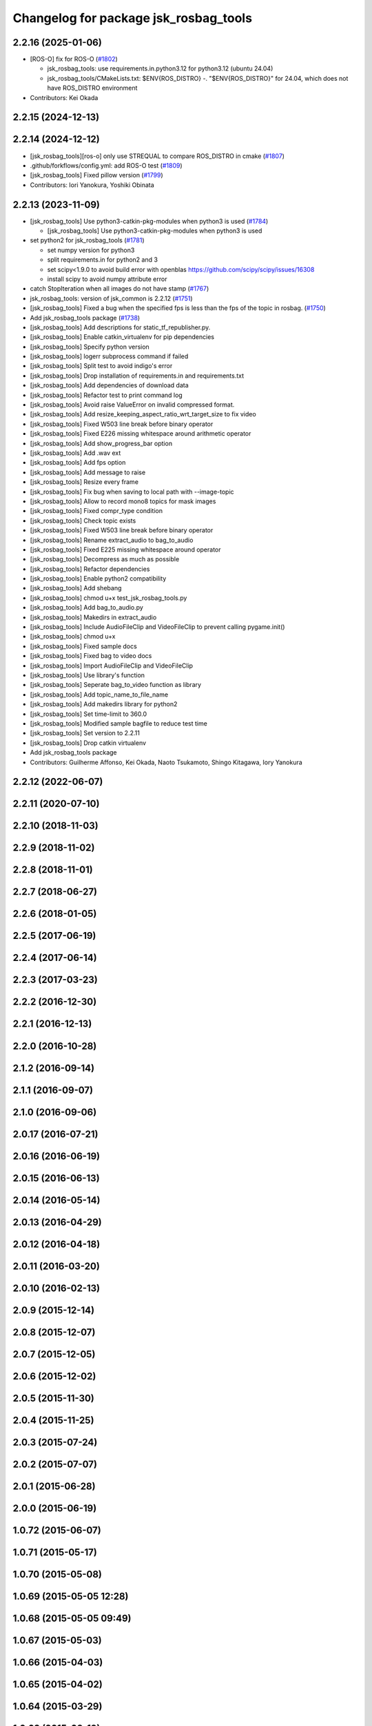 ^^^^^^^^^^^^^^^^^^^^^^^^^^^^^^^^^^^^^^
Changelog for package jsk_rosbag_tools
^^^^^^^^^^^^^^^^^^^^^^^^^^^^^^^^^^^^^^

2.2.16 (2025-01-06)
-------------------
* [ROS-O] fix for ROS-O (`#1802 <https://github.com/jsk-ros-pkg/jsk_common/issues/1802>`_)

  * jsk_rosbag_tools: use requirements.in.python3.12  for python3.12 (ubuntu 24.04)
  * jsk_rosbag_tools/CMakeLists.txt: $ENV{ROS_DISTRO} -. "$ENV{ROS_DISTRO}" for 24.04, which does not have ROS_DISTRO environment

* Contributors: Kei Okada

2.2.15 (2024-12-13)
-------------------

2.2.14 (2024-12-12)
-------------------
* [jsk_rosbag_tools][ros-o] only use STREQUAL to compare ROS_DISTRO in cmake (`#1807 <https://github.com/jsk-ros-pkg/jsk_common/issues/1807>`_)
* .github/forkflows/config.yml: add ROS-O test (`#1809 <https://github.com/jsk-ros-pkg/jsk_common/issues/1809>`_)
* [jsk_rosbag_tools] Fixed pillow version (`#1799 <https://github.com/jsk-ros-pkg/jsk_common/issues/1799>`_)

* Contributors: Iori Yanokura, Yoshiki Obinata

2.2.13 (2023-11-09)
-------------------
* [jsk_rosbag_tools] Use python3-catkin-pkg-modules when python3 is used (`#1784 <https://github.com/jsk-ros-pkg/jsk_common/issues/1784>`_)

  * [jsk_rosbag_tools] Use python3-catkin-pkg-modules when python3 is used

* set python2 for jsk_rosbag_tools (`#1781 <https://github.com/jsk-ros-pkg/jsk_common/issues/1781>`_)

  * set numpy version for python3
  * split requirements.in for python2 and 3
  * set scipy<1.9.0 to avoid build error with openblas
    https://github.com/scipy/scipy/issues/16308
  * install scipy to avoid numpy attribute error

* catch StopIteration when all images do not have stamp (`#1767 <https://github.com/jsk-ros-pkg/jsk_common/issues/1767>`_)
* jsk_rosbag_tools: version of jsk_common is 2.2.12 (`#1751 <https://github.com/jsk-ros-pkg/jsk_common/issues/1751>`_)
* [jsk_rosbag_tools] Fixed a bug when the specified fps is less than the fps of the topic in rosbag. (`#1750 <https://github.com/jsk-ros-pkg/jsk_common/issues/1750>`_)
* Add jsk_rosbag_tools package (`#1738 <https://github.com/jsk-ros-pkg/jsk_common/issues/1738>`_)
* [jsk_rosbag_tools] Add descriptions for static_tf_republisher.py.
* [jsk_rosbag_tools] Enable catkin_virtualenv for pip dependencies
* [jsk_rosbag_tools] Specify python version
* [jsk_rosbag_tools] logerr subprocess command if failed
* [jsk_rosbag_tools] Split test to avoid indigo's error
* [jsk_rosbag_tools] Drop installation of requirements.in and requirements.txt
* [jsk_rosbag_tools] Add dependencies of download data
* [jsk_rosbag_tools] Refactor test to print command log
* [jsk_rosbag_tools] Avoid raise ValueError on invalid compressed format.
* [jsk_rosbag_tools] Add resize_keeping_aspect_ratio_wrt_target_size to fix video
* [jsk_rosbag_tools] Fixed W503 line break before binary operator
* [jsk_rosbag_tools] Fixed E226 missing whitespace around arithmetic operator
* [jsk_rosbag_tools] Add show_progress_bar option
* [jsk_rosbag_tools] Add .wav ext
* [jsk_rosbag_tools] Add fps option
* [jsk_rosbag_tools] Add message to raise
* [jsk_rosbag_tools] Resize every frame
* [jsk_rosbag_tools] Fix bug when saving to local path with --image-topic
* [jsk_rosbag_tools] Allow to record mono8 topics for mask images
* [jsk_rosbag_tools] Fixed compr_type condition
* [jsk_rosbag_tools] Check topic exists
* [jsk_rosbag_tools] Fixed W503 line break before binary operator
* [jsk_rosbag_tools] Rename extract_audio to bag_to_audio
* [jsk_rosbag_tools] Fixed E225 missing whitespace around operator
* [jsk_rosbag_tools] Decompress as much as possible
* [jsk_rosbag_tools] Refactor dependencies
* [jsk_rosbag_tools] Enable python2 compatibility
* [jsk_rosbag_tools] Add shebang
* [jsk_rosbag_tools] chmod u+x test_jsk_rosbag_tools.py
* [jsk_rosbag_tools] Add bag_to_audio.py
* [jsk_rosbag_tools] Makedirs in extract_audio
* [jsk_rosbag_tools] Include AudioFileClip and VideoFileClip to prevent calling pygame.init()
* [jsk_rosbag_tools] chmod u+x
* [jsk_rosbag_tools] Fixed sample docs
* [jsk_rosbag_tools] Fixed bag to video docs
* [jsk_rosbag_tools] Import AudioFileClip and VideoFileClip
* [jsk_rosbag_tools] Use library's function
* [jsk_rosbag_tools] Seperate bag_to_video function as library
* [jsk_rosbag_tools] Add topic_name_to_file_name
* [jsk_rosbag_tools] Add makedirs library for python2
* [jsk_rosbag_tools] Set time-limit to 360.0
* [jsk_rosbag_tools] Modified sample bagfile to reduce test time
* [jsk_rosbag_tools] Set version to 2.2.11
* [jsk_rosbag_tools] Drop catkin virtualenv
* Add jsk_rosbag_tools package

* Contributors: Guilherme Affonso, Kei Okada, Naoto Tsukamoto, Shingo Kitagawa, Iory Yanokura

2.2.12 (2022-06-07)
-------------------

2.2.11 (2020-07-10)
-------------------

2.2.10 (2018-11-03)
-------------------

2.2.9 (2018-11-02)
------------------

2.2.8 (2018-11-01)
------------------

2.2.7 (2018-06-27)
------------------

2.2.6 (2018-01-05)
------------------

2.2.5 (2017-06-19)
------------------

2.2.4 (2017-06-14)
------------------

2.2.3 (2017-03-23)
------------------

2.2.2 (2016-12-30)
------------------

2.2.1 (2016-12-13)
------------------

2.2.0 (2016-10-28)
------------------

2.1.2 (2016-09-14)
------------------

2.1.1 (2016-09-07)
------------------

2.1.0 (2016-09-06)
------------------

2.0.17 (2016-07-21)
-------------------

2.0.16 (2016-06-19)
-------------------

2.0.15 (2016-06-13)
-------------------

2.0.14 (2016-05-14)
-------------------

2.0.13 (2016-04-29)
-------------------

2.0.12 (2016-04-18)
-------------------

2.0.11 (2016-03-20)
-------------------

2.0.10 (2016-02-13)
-------------------

2.0.9 (2015-12-14)
------------------

2.0.8 (2015-12-07)
------------------

2.0.7 (2015-12-05)
------------------

2.0.6 (2015-12-02)
------------------

2.0.5 (2015-11-30)
------------------

2.0.4 (2015-11-25)
------------------

2.0.3 (2015-07-24)
------------------

2.0.2 (2015-07-07)
------------------

2.0.1 (2015-06-28)
------------------

2.0.0 (2015-06-19)
------------------

1.0.72 (2015-06-07)
-------------------

1.0.71 (2015-05-17)
-------------------

1.0.70 (2015-05-08)
-------------------

1.0.69 (2015-05-05 12:28)
-------------------------

1.0.68 (2015-05-05 09:49)
-------------------------

1.0.67 (2015-05-03)
-------------------

1.0.66 (2015-04-03)
-------------------

1.0.65 (2015-04-02)
-------------------

1.0.64 (2015-03-29)
-------------------

1.0.63 (2015-02-19)
-------------------

1.0.62 (2015-02-17)
-------------------

1.0.61 (2015-02-11)
-------------------

1.0.60 (2015-02-03 10:12)
-------------------------

1.0.59 (2015-02-03 04:05)
-------------------------

1.0.58 (2015-01-07)
-------------------

1.0.57 (2014-12-23)
-------------------

1.0.56 (2014-12-17)
-------------------

1.0.55 (2014-12-09)
-------------------

1.0.54 (2014-11-15)
-------------------

1.0.53 (2014-11-01)
-------------------

1.0.52 (2014-10-23)
-------------------

1.0.51 (2014-10-20 16:01)
-------------------------

1.0.50 (2014-10-20 01:50)
-------------------------

1.0.49 (2014-10-13)
-------------------

1.0.48 (2014-10-12)
-------------------

1.0.47 (2014-10-08)
-------------------

1.0.46 (2014-10-03)
-------------------

1.0.45 (2014-09-29)
-------------------

1.0.44 (2014-09-26 09:17)
-------------------------

1.0.43 (2014-09-26 01:08)
-------------------------

1.0.42 (2014-09-25)
-------------------

1.0.41 (2014-09-23)
-------------------

1.0.40 (2014-09-19)
-------------------

1.0.39 (2014-09-17)
-------------------

1.0.38 (2014-09-13)
-------------------

1.0.37 (2014-09-08)
-------------------

1.0.36 (2014-09-01)
-------------------

1.0.35 (2014-08-16)
-------------------

1.0.34 (2014-08-14)
-------------------

1.0.33 (2014-07-28)
-------------------

1.0.32 (2014-07-26)
-------------------

1.0.31 (2014-07-23)
-------------------

1.0.30 (2014-07-15)
-------------------

1.0.29 (2014-07-02)
-------------------

1.0.28 (2014-06-24)
-------------------

1.0.27 (2014-06-10)
-------------------

1.0.26 (2014-05-30)
-------------------

1.0.25 (2014-05-26)
-------------------

1.0.24 (2014-05-24)
-------------------

1.0.23 (2014-05-23)
-------------------

1.0.22 (2014-05-22)
-------------------

1.0.21 (2014-05-20)
-------------------

1.0.20 (2014-05-09)
-------------------

1.0.19 (2014-05-06)
-------------------

1.0.18 (2014-05-04)
-------------------

1.0.17 (2014-04-20)
-------------------

1.0.16 (2014-04-19 23:29)
-------------------------

1.0.15 (2014-04-19 20:19)
-------------------------

1.0.14 (2014-04-19 12:52)
-------------------------

1.0.13 (2014-04-19 11:06)
-------------------------

1.0.12 (2014-04-18 16:58)
-------------------------

1.0.11 (2014-04-18 08:18)
-------------------------

1.0.10 (2014-04-17)
-------------------

1.0.9 (2014-04-12)
------------------

1.0.8 (2014-04-11)
------------------

1.0.7 (2014-04-10)
------------------

1.0.6 (2014-04-07)
------------------

1.0.5 (2014-03-31)
------------------

1.0.4 (2014-03-29)
------------------

1.0.3 (2014-03-19)
------------------

1.0.2 (2014-03-12)
------------------

1.0.1 (2014-03-07)
------------------

1.0.0 (2014-03-05)
------------------
